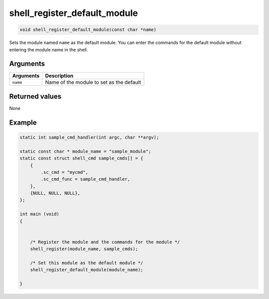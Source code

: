shell\_register\_default\_module
---------------------------------

.. code:: c

    void shell_register_default_module(const char *name)

Sets the module named ``name`` as the default module. You can enter the
commands for the default module without entering the module name in the
shell.

Arguments
^^^^^^^^^

+-------------+--------------------------------------------+
| Arguments   | Description                                |
+=============+============================================+
| ``name``    | Name of the module to set as the default   |
+-------------+--------------------------------------------+

Returned values
^^^^^^^^^^^^^^^

None

Example
^^^^^^^

.. code:: c

    static int sample_cmd_handler(int argc, char **argv); 

    static const char * module_name = "sample_module";
    static const struct shell_cmd sample_cmds[] = {
        {
            .sc_cmd = "mycmd",
            .sc_cmd_func = sample_cmd_handler,
        },
        {NULL, NULL, NULL},
    };

    int main (void)
    {


        /* Register the module and the commands for the module */
        shell_register(module_name, sample_cmds);

        /* Set this module as the default module */
        shell_register_default_module(module_name);

    }
